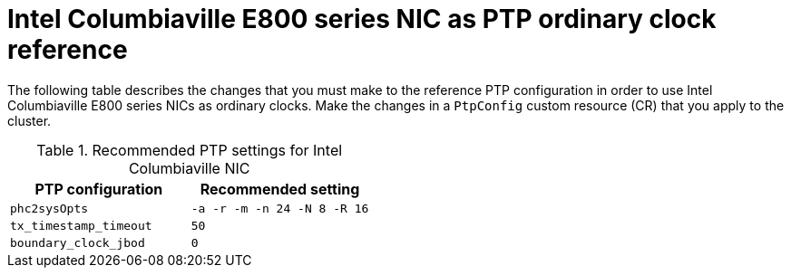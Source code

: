 // Module included in the following assemblies:
//
// * networking/using-ptp.adoc

:_content-type: REFERENCE
[id="nw-columbiaville-ptp-config-refererence_{context}"]
= Intel Columbiaville E800 series NIC as PTP ordinary clock reference

The following table describes the changes that you must make to the reference PTP configuration in order to use Intel Columbiaville E800 series NICs as ordinary clocks. Make the changes in a `PtpConfig` custom resource (CR) that you apply to the cluster.

.Recommended PTP settings for Intel Columbiaville NIC
[options="header"]
|====
|PTP configuration|Recommended setting
|`phc2sysOpts`|`-a -r -m -n 24 -N 8 -R 16`
|`tx_timestamp_timeout`|`50`
|`boundary_clock_jbod`|`0`
|====



